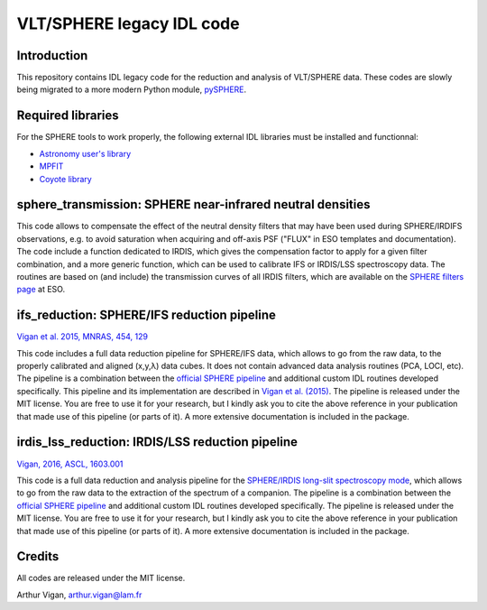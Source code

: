 VLT/SPHERE legacy IDL code
==========================

Introduction
------------

This repository contains IDL legacy code for the reduction and analysis of VLT/SPHERE data. These codes are slowly being migrated to a more modern Python module, `pySPHERE <https://github.com/avigan/pySPHERE>`_.

Required libraries
------------------

For the SPHERE tools to work properly, the following external IDL libraries must be installed and functionnal:

* `Astronomy user's library <http://idlastro.gsfc.nasa.gov/>`_
* `MPFIT <https://www.physics.wisc.edu/~craigm/idl/fitting.html>`_
* `Coyote library <http://www.idlcoyote.com/>`_

sphere_transmission: SPHERE near-infrared neutral densities
-----------------------------------------------------------

This code allows to compensate the effect of the neutral density filters that may have been used during SPHERE/IRDIFS observations, e.g. to avoid saturation when acquiring and off-axis PSF ("FLUX" in ESO templates and documentation). The code include a function dedicated to IRDIS, which gives the compensation factor to apply for a given filter combination, and a more generic function, which can be used to calibrate IFS or IRDIS/LSS spectroscopy data. The routines are based on (and include) the transmission curves of all IRDIS filters, which are available on the `SPHERE filters page <https://www.eso.org/sci/facilities/paranal/instruments/sphere/inst/filters.html>`_ at ESO.


ifs_reduction: SPHERE/IFS reduction pipeline
--------------------------------------------

`Vigan et al. 2015, MNRAS, 454, 129 <https://ui.adsabs.harvard.edu/#abs/2015MNRAS.454..129V/abstract>`_

This code includes a full data reduction pipeline for SPHERE/IFS data, which allows to go from the raw data, to the properly calibrated and aligned (x,y,λ) data cubes. It does not contain advanced data analysis routines (PCA, LOCI, etc). The pipeline is a combination between the `official SPHERE pipeline <https://www.eso.org/sci/software/pipelines/>`_ and additional custom IDL routines developed specifically. This pipeline and its implementation are described in `Vigan et al. (2015) <https://ui.adsabs.harvard.edu/#abs/2015MNRAS.454..129V/abstract>`_. The pipeline is released under the MIT license. You are free to use it for your research, but I kindly ask you to cite the above reference in your publication that made use of this pipeline (or parts of it). A more extensive documentation is included in the package.

irdis_lss_reduction: IRDIS/LSS reduction pipeline
-------------------------------------------------

`Vigan, 2016, ASCL, 1603.001 <https://ui.adsabs.harvard.edu/#abs/2016ascl.soft03001V/abstract>`_

This code is a full data reduction and analysis pipeline for the `SPHERE/IRDIS long-slit spectroscopy mode <https://ui.adsabs.harvard.edu/#abs/2008A&A...489.1345V/abstract>`_, which allows to go from the raw data to the extraction of the spectrum of a companion. The pipeline is a combination between the `official SPHERE pipeline <https://www.eso.org/sci/software/pipelines/>`_ and additional custom IDL routines developed specifically. The pipeline is released under the MIT license. You are free to use it for your research, but I kindly ask you to cite the above reference in your publication that made use of this pipeline (or parts of it). A more extensive documentation is included in the package.

Credits
-------

All codes are released under the MIT license.

Arthur Vigan, `arthur.vigan@lam.fr <mailto:arthur.vigan@lam.fr>`_

